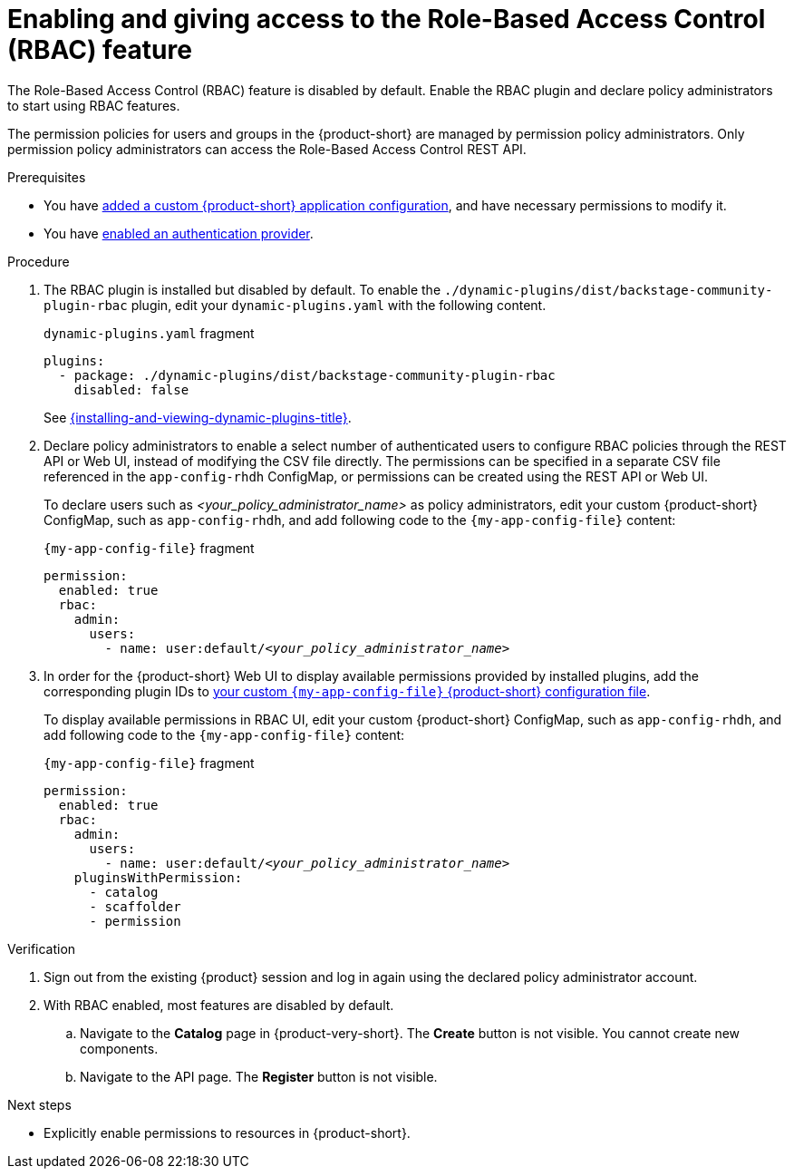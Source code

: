 [id='enabling-and-giving-access-to-rbac']
= Enabling and giving access to the Role-Based Access Control (RBAC) feature

The Role-Based Access Control (RBAC) feature is disabled by default.
Enable the RBAC plugin and declare policy administrators to start using RBAC features.

The permission policies for users and groups in the {product-short} are managed by permission policy administrators. Only permission policy administrators can access the Role-Based Access Control REST API.

.Prerequisites
* You have link:{configuring-book-url}[added a custom {product-short} application configuration], and have necessary permissions to modify it.
* You have link:{authentication-book-url}[enabled an authentication provider].

.Procedure
. The RBAC plugin is installed but disabled by default.
To enable the  `./dynamic-plugins/dist/backstage-community-plugin-rbac` plugin, edit your `dynamic-plugins.yaml` with the following content.
+
.`dynamic-plugins.yaml` fragment
[source,yaml]
----
plugins:
  - package: ./dynamic-plugins/dist/backstage-community-plugin-rbac
    disabled: false
----
+
See link:{installing-and-viewing-dynamic-plugins-url}[{installing-and-viewing-dynamic-plugins-title}].

. Declare policy administrators to enable a select number of authenticated users to configure RBAC policies through the REST API or Web UI, instead of modifying the CSV file directly.
The permissions can be specified in a separate CSV file referenced in the `app-config-rhdh` ConfigMap, or permissions can be created using the REST API or Web UI.
+
To declare users such as _<your_policy_administrator_name>_ as policy administrators, edit your custom {product-short} ConfigMap, such as `app-config-rhdh`, and add following code to the `{my-app-config-file}` content:
+
.`{my-app-config-file}` fragment
[source,yaml,subs=+quotes]
----
permission:
  enabled: true
  rbac:
    admin:
      users:
        - name: user:default/__<your_policy_administrator_name>__
----
. In order for the {product-short} Web UI to display available permissions provided by installed plugins, add the corresponding plugin IDs to link:{configuring-book-url}[your custom `{my-app-config-file}` {product-short} configuration file].
+
To display available permissions in RBAC UI, edit your custom {product-short} ConfigMap, such as `app-config-rhdh`, and add following code to the `{my-app-config-file}` content:
+
.`{my-app-config-file}` fragment
[source,yaml,subs=+quotes]
----
permission:
  enabled: true
  rbac:
    admin:
      users:
        - name: user:default/__<your_policy_administrator_name>__
    pluginsWithPermission:
      - catalog
      - scaffolder
      - permission
----

.Verification
. Sign out from the existing {product} session and log in again using the declared policy administrator account.
. With RBAC enabled, most features are disabled by default.
.. Navigate to the *Catalog* page in {product-very-short}.
The *Create* button is not visible.
You cannot create new components.
.. Navigate to the API page.
The *Register* button is not visible.

.Next steps
* Explicitly enable permissions to resources in {product-short}.
